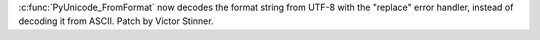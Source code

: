 :c:func:`PyUnicode_FromFormat` now decodes the format string from UTF-8 with
the "replace" error handler, instead of decoding it from ASCII. Patch by
Victor Stinner.
